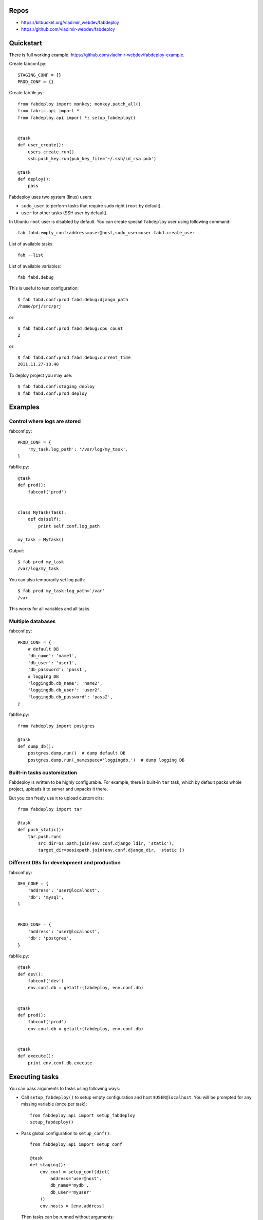 Repos
=====

- https://bitbucket.org/vladimir_webdev/fabdeploy
- https://github.com/vladimir-webdev/fabdeploy

Quickstart
==========

There is full working example: https://github.com/vladimir-webdev/fabdeploy-example.

Create fabconf.py::

    STAGING_CONF = {}
    PROD_CONF = {}

Create fabfile.py::

    from fabdeploy import monkey; monkey.patch_all()
    from fabric.api import *
    from fabdeploy.api import *; setup_fabdeploy()


    @task
    def user_create():
        users.create.run()
        ssh.push_key.run(pub_key_file='~/.ssh/id_rsa.pub')

    @task
    def deploy():
        pass

Fabdeploy uses two system (linux) users:

- ``sudo_user`` to perform tasks that require sudo right (``root`` by default).
- ``user`` for other tasks (SSH user by default).

In Ubuntu ``root`` user is disabled by default. You can create special
``fabdeploy`` user using following command::

    fab fabd.empty_conf:address=user@host,sudo_user=user fabd.create_user

List of available tasks::

    fab --list

List of available variables::

    fab fabd.debug

This is useful to test configuration::

    $ fab fabd.conf:prod fabd.debug:django_path
    /home/prj/src/prj

or::

    $ fab fabd.conf:prod fabd.debug:cpu_count
    2

or::

    $ fab fabd.conf:prod fabd.debug:current_time
    2011.11.27-13.40

To deploy project you may use::

    $ fab fabd.conf:staging deploy
    $ fab fabd.conf:prod deploy

Examples
========

Control where logs are stored
-----------------------------

fabconf.py::

    PROD_CONF = {
        'my_task.log_path': '/var/log/my_task',
    }

fabfile.py::

    @task
    def prod():
        fabconf('prod')


    class MyTask(Task):
        def do(self):
            print self.conf.log_path

    my_task = MyTask()


Output::

    $ fab prod my_task
    /var/log/my_task

You can also temporarily set log path::

    $ fab prod my_task:log_path='/var'
    /var

This works for all variables and all tasks.

Multiple databases
------------------

fabconf.py::

    PROD_CONF = {
        # default DB
        'db_name': 'name1',
        'db_user': 'user1',
        'db_password': 'pass1',
        # logging DB
        'loggingdb.db_name': 'name2',
        'loggingdb.db_user': 'user2',
        'loggingdb.db_password': 'pass2',
    }

fabfile.py::

    from fabdeploy import postgres

    @task
    def dump_db():
        postgres.dump.run()  # dump default DB
        postgres.dump.run(_namespace='loggingdb.')  # dump logging DB

Built-in tasks customization
----------------------------

Fabdeploy is written to be highly configurable. For example, there is
built-in ``tar`` task, which by default packs whole project, uploads it
to server and unpacks it there.

But you can freely use it to upload custom dirs::

     from fabdeploy import tar

     @task
     def push_static():
         tar.push.run(
             src_dir=os.path.join(env.conf.django_ldir, 'static'),
             target_dir=posixpath.join(env.conf.django_dir, 'static'))

Different DBs for development and production
--------------------------------------------

fabconf.py::

    DEV_CONF = {
        'address': 'user@localhost',
        'db': 'mysql',
    }


    PROD_CONF = {
        'address': 'user@localhost',
        'db': 'postgres',
    }

fabfile.py::

    @task
    def dev():
        fabconf('dev')
        env.conf.db = getattr(fabdeploy, env.conf.db)


    @task
    def prod():
        fabconf('prod')
        env.conf.db = getattr(fabdeploy, env.conf.db)


    @task
    def execute():
        print env.conf.db.execute

Executing tasks
===============

You can pass arguments to tasks using following ways:

- Call ``setup_fabdeploy()`` to setup empty configuration and host ``$USER@localhost``. You will be prompted for any missing variable (once per task)::

    from fabdeploy.api import setup_fabdeploy
    setup_fabdeploy()

- Pass global configuration to ``setup_conf()``::

    from fabdeploy.api import setup_conf

    @task
    def staging():
        env.conf = setup_conf(dict(
            address='user@host',
            db_name='mydb',
            db_user='myuser'
        ))
        env.hosts = [env.address]

  Then tasks can be runned without arguments::

    fab staging postgres.create_db

- Pass arguments directly to task::

    fab staging postgres.create_db:db_name=mydb,db_user=myuser

Configuration
=============

There are some conventions how to configure fabdeploy:

- You should use Python OrderedDict, because often order is important::

    from collections import OrderedDict

    BASE_CONF = OrderedDict([
        ('sudo_user', 'fabdeploy'),
    ])

- Each value can contain Python formatting::

    BASE_CONF = OrderedDict([
        ('supervisor.log_dir', '%(log_dir)s/supervisor'),
    ])

- Remote dirs should have posfix ``_dir``. You can and should use task ``fabd.mkdirs`` to create all remote dirs with one command. It will look like this::

    $ fab fabd.mkdirs
    mkdir --parents /path/to/dir1 /path/to/dir2 /path/to/dir3

- Local dirs have postfix ``_ldir`` (similar to Fabric ``cd`` and ``lcd``).

- Dirs (postfix ``_dir`` and ``_ldir``) and pathes (postfix ``_path`` and ``_lpath``) can be lists. This list will be passed to ``os.path.join()`` or ``posixpath.join()``. Previous example can look like this::

    BASE_CONF = OrderedDict([
        ('supervisor.log_dir', ['%(log_dir)s', 'supervisor']),
    ])

- You can configure each task individually::

    BASE_CONF = OrderedDict([
        ('postgres.db_name', 'postgresql_db'), # module=postres
        ('mysql.db_name', 'mysql_db'),         # module=mysql
        ('mysql.create_db.db_user', 'root'),   # module=mysql, task=create_db
    ])

Configuration is stored in task instance variable ``self.conf``. Each task has its own copy of configuration. Configuration variables are searched in following places:

- task keyword argument ``var`` (``fab task:foo=bar``);
- task instance method ``var()`` decorated with ``@conf()``;
- key ``var`` in ``env.conf`` dict;
- ask user to provide variable ``var`` using fabric prompt.

Writing your task
=================

Your task is class-based fabric class except fabdeploy manages configuration for you::

    from fabdeploy.api import Task, conf

    class MessagePrinter(Task):
        @conf
        def message(self):
            if 'message' in self.conf:
                return self.conf.message
            return 'Hi!'

        def do(self):
            if self.conf.secret == '123':
                puts(self.conf.message)
            else:
                puts('huh?')

    message_printer = MessagePrinter()

Then you can run this task like this::

    $ fab message_printer
    > secret = 123
    Hi!
    $ fab message_printer:message='Hello world!'
    > secret = 123
    Hello world!

Fabfile example
===============

Typical fabfile may look like this::

    from collections import OrderedDict
    from fabric.api import task, settings
    from fabdeploy.api import *


    setup_fabdeploy()

    BASE_CONF = OrderedDict(
       ('django_dir', 'projectname'),
       ('supervisor_programs', [
           (1000, 'group', ['gunicorn'])
       ])
    )


    @task
    def prod():
        conf = BASE_CONF.copy()
        conf['address'] = 'user@prodhost.com'
        env.conf = setup_conf(conf)
        env.hosts = [env.conf.address]


    @task
    def install():
        users.create.run()
        ssh.push_key.run(pub_key_file='~/.ssh/id_rsa.pub')

        system.setup_backports.run()
        system.install_common_software.run()

        with settings(warn_only=True):
            postgres.create_role.run()
            postgres.create_db.run()
            postgres.grant.run()

        nginx.install.run()

        for app in ['supervisor']:
            pip.install.run(app=app)


    @task
    def setup():
        fabd.mkdirs.run()

        gunicorn.push_config.run()
        nginx.push_gunicorn_config.run()
        nginx.restart.run()


    @task
    def deploy():
        fabd.mkdirs.run()
        postgres.dump.run()

        git.init.run()
        git.push.run()
        django.push_settings.run()
        supervisor.push_configs.run()

        virtualenv.create.run()
        virtualenv.pip_install.run(app='gunicorn')

        django.syncdb.run()
        django.migrate.run()
        django.collectstatic.run()

        supervisor.d.run()
        supervisor.restart_programs.run()
